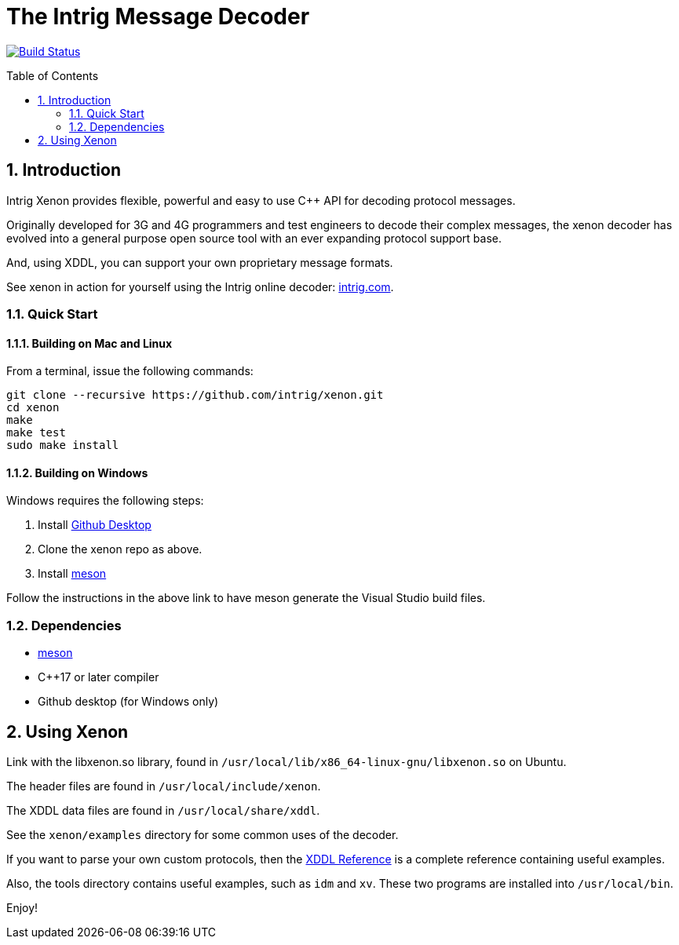 = The Intrig Message Decoder
:sectnums:
:toc:
:toc-placement!:

image:https://travis-ci.org/wythe/multivector.svg?branch=master["Build Status", link="https://travis-ci.org/intrig/xenon"]

toc::[]

== Introduction

Intrig Xenon provides flexible, powerful and easy to use C++ API for decoding protocol
messages.

Originally developed for 3G and 4G programmers and test engineers to decode their
complex messages, the xenon decoder has evolved into a general purpose open source
tool with an ever expanding protocol support base.

And, using XDDL, you can support your own proprietary message formats.

See xenon in action for yourself using the Intrig online decoder:
http://intrig.com/x82da86[intrig.com].

=== Quick Start

==== Building on Mac and Linux

From a terminal, issue the following commands:

    git clone --recursive https://github.com/intrig/xenon.git
    cd xenon
    make
    make test
    sudo make install

==== Building on Windows

Windows requires the following steps:

1. Install https://desktop.github.com[Github Desktop]
2. Clone the xenon repo as above.
3. Install https://mesonbuild.com/Getting-meson.html[meson]

Follow the instructions in the above link to have meson generate the Visual
Studio build files.

=== Dependencies

* https://mesonbuild.com[meson]
* C++17 or later compiler
* Github desktop (for Windows only)

== Using Xenon

Link with the libxenon.so library, found in `/usr/local/lib/x86_64-linux-gnu/libxenon.so`
on Ubuntu.

The header files are found in `/usr/local/include/xenon`.

The XDDL data files are found in `/usr/local/share/xddl`.

See the `xenon/examples` directory for some common uses of the decoder.

If you want to parse your own custom protocols, then the
https://github.com/intrig/xenon/blob/docs/docs/xddl.adoc[XDDL Reference] is a complete
reference containing useful examples.

Also, the tools directory contains useful examples, such as `idm` and `xv`.  These
two programs are installed into `/usr/local/bin`.

Enjoy!
